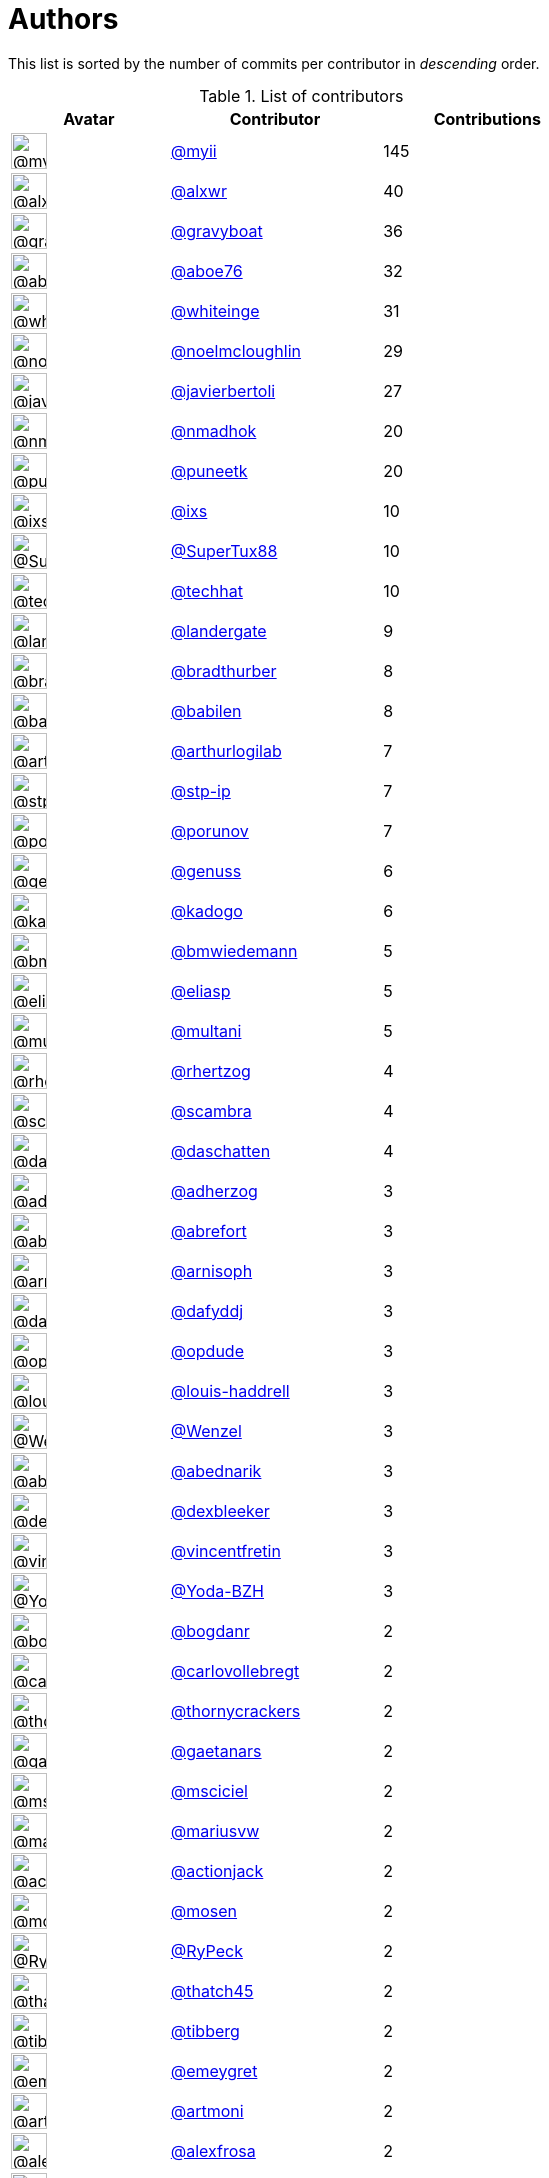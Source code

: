 = Authors

This list is sorted by the number of commits per contributor in
_descending_ order.

.List of contributors
[format="psv", separator="|", options="header", cols="^.<30a,<.<40a,^.<40d", width="100"]
|===
^.^|Avatar
<.^|Contributor
^.^|Contributions

|image::https://avatars.githubusercontent.com/u/10231489?v=4[@myii,36,36]
|https://github.com/myii[@myii^]
|145 

|image::https://avatars.githubusercontent.com/u/1920805?v=4[@alxwr,36,36]
|https://github.com/alxwr[@alxwr^]
|40 

|image::https://avatars.githubusercontent.com/u/1396878?v=4[@gravyboat,36,36]
|https://github.com/gravyboat[@gravyboat^]
|36

|image::https://avatars.githubusercontent.com/u/1800660?v=4[@aboe76,36,36]
|https://github.com/aboe76[@aboe76^]
|32 

|image::https://avatars.githubusercontent.com/u/91293?v=4[@whiteinge,36,36]
|https://github.com/whiteinge[@whiteinge^]
|31

|image::https://avatars.githubusercontent.com/u/13322818?v=4[@noelmcloughlin,36,36]
|https://github.com/noelmcloughlin[@noelmcloughlin^]
|29

|image::https://avatars.githubusercontent.com/u/242396?v=4[@javierbertoli,36,36]
|https://github.com/javierbertoli[@javierbertoli^]
|27

|image::https://avatars.githubusercontent.com/u/3374962?v=4[@nmadhok,36,36]
|https://github.com/nmadhok[@nmadhok^]
|20 

|image::https://avatars.githubusercontent.com/u/528061?v=4[@puneetk,36,36]
|https://github.com/puneetk[@puneetk^]
|20 

|image::https://avatars.githubusercontent.com/u/214768?v=4[@ixs,36,36]
|https://github.com/ixs[@ixs^]
|10 

|image::https://avatars.githubusercontent.com/u/458548?v=4[@SuperTux88,36,36]
|https://github.com/SuperTux88[@SuperTux88^]
|10

|image::https://avatars.githubusercontent.com/u/287147?v=4[@techhat,36,36]
|https://github.com/techhat[@techhat^]
|10 

|image::https://avatars.githubusercontent.com/u/904839?v=4[@landergate,36,36]
|https://github.com/landergate[@landergate^]
|9

|image::https://avatars.githubusercontent.com/u/3045456?v=4[@bradthurber,36,36]
|https://github.com/bradthurber[@bradthurber^]
|8

|image::https://avatars.githubusercontent.com/u/117961?v=4[@babilen,36,36]
|https://github.com/babilen[@babilen^]
|8 

|image::https://avatars.githubusercontent.com/u/445200?v=4[@arthurlogilab,36,36]
|https://github.com/arthurlogilab[@arthurlogilab^]
|7

|image::https://avatars.githubusercontent.com/u/3768412?v=4[@stp-ip,36,36]
|https://github.com/stp-ip[@stp-ip^]
|7 

|image::https://avatars.githubusercontent.com/u/17673243?v=4[@porunov,36,36]
|https://github.com/porunov[@porunov^]
|7 

|image::https://avatars.githubusercontent.com/u/3119969?v=4[@genuss,36,36]
|https://github.com/genuss[@genuss^]
|6 

|image::https://avatars.githubusercontent.com/u/5759396?v=4[@kadogo,36,36]
|https://github.com/kadogo[@kadogo^]
|6 

|image::https://avatars.githubusercontent.com/u/637990?v=4[@bmwiedemann,36,36]
|https://github.com/bmwiedemann[@bmwiedemann^]
|5

|image::https://avatars.githubusercontent.com/u/48491?v=4[@eliasp,36,36]
|https://github.com/eliasp[@eliasp^]
|5 

|image::https://avatars.githubusercontent.com/u/65311?v=4[@multani,36,36]
|https://github.com/multani[@multani^]
|5 

|image::https://avatars.githubusercontent.com/u/1013915?v=4[@rhertzog,36,36]
|https://github.com/rhertzog[@rhertzog^]
|4 

|image::https://avatars.githubusercontent.com/u/20515?v=4[@scambra,36,36]
|https://github.com/scambra[@scambra^]
|4 

|image::https://avatars.githubusercontent.com/u/2094680?v=4[@daschatten,36,36]
|https://github.com/daschatten[@daschatten^]
|4

|image::https://avatars.githubusercontent.com/u/1744181?v=4[@adherzog,36,36]
|https://github.com/adherzog[@adherzog^]
|3 

|image::https://avatars.githubusercontent.com/u/2192630?v=4[@abrefort,36,36]
|https://github.com/abrefort[@abrefort^]
|3 

|image::https://avatars.githubusercontent.com/u/1507504?v=4[@arnisoph,36,36]
|https://github.com/arnisoph[@arnisoph^]
|3 

|image::https://avatars.githubusercontent.com/u/4195158?v=4[@dafyddj,36,36]
|https://github.com/dafyddj[@dafyddj^]
|3 

|image::https://avatars.githubusercontent.com/u/312493?v=4[@opdude,36,36]
|https://github.com/opdude[@opdude^]
|3 

|image::https://avatars.githubusercontent.com/u/10925856?v=4[@louis-haddrell,36,36]
|https://github.com/louis-haddrell[@louis-haddrell^]
|3

|image::https://avatars.githubusercontent.com/u/964610?v=4[@Wenzel,36,36]
|https://github.com/Wenzel[@Wenzel^]
|3 

|image::https://avatars.githubusercontent.com/u/228723?v=4[@abednarik,36,36]
|https://github.com/abednarik[@abednarik^]
|3

|image::https://avatars.githubusercontent.com/u/12513495?v=4[@dexbleeker,36,36]
|https://github.com/dexbleeker[@dexbleeker^]
|3

|image::https://avatars.githubusercontent.com/u/112249?v=4[@vincentfretin,36,36]
|https://github.com/vincentfretin[@vincentfretin^]
|3

|image::https://avatars.githubusercontent.com/u/751889?v=4[@Yoda-BZH,36,36]
|https://github.com/Yoda-BZH[@Yoda-BZH^]
|3 

|image::https://avatars.githubusercontent.com/u/1079875?v=4[@bogdanr,36,36]
|https://github.com/bogdanr[@bogdanr^]
|2 

|image::https://avatars.githubusercontent.com/u/11229682?v=4[@carlovollebregt,36,36]
|https://github.com/carlovollebregt[@carlovollebregt^]
|2

|image::https://avatars.githubusercontent.com/u/4313010?v=4[@thornycrackers,36,36]
|https://github.com/thornycrackers[@thornycrackers^]
|2

|image::https://avatars.githubusercontent.com/u/29622411?v=4[@gaetanars,36,36]
|https://github.com/gaetanars[@gaetanars^]
|2

|image::https://avatars.githubusercontent.com/u/7060082?v=4[@msciciel,36,36]
|https://github.com/msciciel[@msciciel^]
|2 

|image::https://avatars.githubusercontent.com/u/201711?v=4[@mariusvw,36,36]
|https://github.com/mariusvw[@mariusvw^]
|2 

|image::https://avatars.githubusercontent.com/u/485400?v=4[@actionjack,36,36]
|https://github.com/actionjack[@actionjack^]
|2

|image::https://avatars.githubusercontent.com/u/316108?v=4[@mosen,36,36]
|https://github.com/mosen[@mosen^]
|2 

|image::https://avatars.githubusercontent.com/u/1244954?v=4[@RyPeck,36,36]
|https://github.com/RyPeck[@RyPeck^]
|2 

|image::https://avatars.githubusercontent.com/u/507599?v=4[@thatch45,36,36]
|https://github.com/thatch45[@thatch45^]
|2 

|image::https://avatars.githubusercontent.com/u/19413421?v=4[@tibberg,36,36]
|https://github.com/tibberg[@tibberg^]
|2 

|image::https://avatars.githubusercontent.com/u/15383526?v=4[@emeygret,36,36]
|https://github.com/emeygret[@emeygret^]
|2 

|image::https://avatars.githubusercontent.com/u/3609179?v=4[@artmoni,36,36]
|https://github.com/artmoni[@artmoni^]
|2 

|image::https://avatars.githubusercontent.com/u/5512529?v=4[@alexfrosa,36,36]
|https://github.com/alexfrosa[@alexfrosa^]
|2

|image::https://avatars.githubusercontent.com/u/20859482?v=4[@jhops-ab,36,36]
|https://github.com/jhops-ab[@jhops-ab^]
|1 

|image::https://avatars.githubusercontent.com/u/7612102?v=4[@isntall,36,36]
|https://github.com/isntall[@isntall^]
|1 

|image::https://avatars.githubusercontent.com/u/863137?v=4[@benjy,36,36]
|https://github.com/benjy[@benjy^]
|1 

|image::https://avatars.githubusercontent.com/u/20441?v=4[@iggy,36,36]
|https://github.com/iggy[@iggy^]
|1 

|image::https://avatars.githubusercontent.com/u/47893434?v=4[@chorne-togetherwork,36,36]
|https://github.com/chorne-togetherwork[@chorne-togetherwork^]
|1

|image::https://avatars.githubusercontent.com/u/130219?v=4[@corywright,36,36]
|https://github.com/corywright[@corywright^]
|1

|image::https://avatars.githubusercontent.com/u/1233212?v=4[@baby-gnu,36,36]
|https://github.com/baby-gnu[@baby-gnu^]
|1 

|image::https://avatars.githubusercontent.com/u/1640672?v=4[@ev0rtex,36,36]
|https://github.com/ev0rtex[@ev0rtex^]
|1 

|image::https://avatars.githubusercontent.com/u/42472863?v=4[@dimitry-unified-streaming,36,36]
|https://github.com/dimitry-unified-streaming[@dimitry-unified-streaming^]

|1

|image::https://avatars.githubusercontent.com/u/89458395?v=4[@fniepelt,36,36]
|https://github.com/fniepelt[@fniepelt^]
|1 

|image::https://avatars.githubusercontent.com/u/1194646?v=4[@fintanmm,36,36]
|https://github.com/fintanmm[@fintanmm^]
|1 

|image::https://avatars.githubusercontent.com/u/215487?v=4[@fcrozat,36,36]
|https://github.com/fcrozat[@fcrozat^]
|1 

|image::https://avatars.githubusercontent.com/u/38090329?v=4[@genaumann,36,36]
|https://github.com/genaumann[@genaumann^]
|1

|image::https://avatars.githubusercontent.com/u/41886?v=4[@jbouse,36,36]
|https://github.com/jbouse[@jbouse^]
|1 

|image::https://avatars.githubusercontent.com/u/377632?v=4[@jerrykan,36,36]
|https://github.com/jerrykan[@jerrykan^]
|1 

|image::https://avatars.githubusercontent.com/u/3703806?v=4[@jcristau,36,36]
|https://github.com/jcristau[@jcristau^]
|1 

|image::https://avatars.githubusercontent.com/u/5655231?v=4[@kpostrup,36,36]
|https://github.com/kpostrup[@kpostrup^]
|1 

|image::https://avatars.githubusercontent.com/u/783794?v=4[@morsik,36,36]
|https://github.com/morsik[@morsik^]
|1 

|image::https://avatars.githubusercontent.com/u/22311?v=4[@madssj,36,36]
|https://github.com/madssj[@madssj^]
|1 

|image::https://avatars.githubusercontent.com/u/1106959?v=4[@mpeeters,36,36]
|https://github.com/mpeeters[@mpeeters^]
|1 

|image::https://avatars.githubusercontent.com/u/7139195?v=4[@xenophonf,36,36]
|https://github.com/xenophonf[@xenophonf^]
|1

|image::https://avatars.githubusercontent.com/u/393545?v=4[@mshade,36,36]
|https://github.com/mshade[@mshade^]
|1 

|image::https://avatars.githubusercontent.com/u/1829924?v=4[@fujexo,36,36]
|https://github.com/fujexo[@fujexo^]
|1 

|image::https://avatars.githubusercontent.com/u/219695?v=4[@rmoorman,36,36]
|https://github.com/rmoorman[@rmoorman^]
|1 

|image::https://avatars.githubusercontent.com/u/1647923?v=4[@robruma,36,36]
|https://github.com/robruma[@robruma^]
|1 

|image::https://avatars.githubusercontent.com/u/1554646?v=4[@doublerr,36,36]
|https://github.com/doublerr[@doublerr^]
|1 

|image::https://avatars.githubusercontent.com/u/3667731?v=4[@netzvieh,36,36]
|https://github.com/netzvieh[@netzvieh^]
|1 

|image::https://avatars.githubusercontent.com/u/4156131?v=4[@skylerberg,36,36]
|https://github.com/skylerberg[@skylerberg^]
|1

|image::https://avatars.githubusercontent.com/u/7967223?v=4[@TiepiNL,36,36]
|https://github.com/TiepiNL[@TiepiNL^]
|1 

|image::https://avatars.githubusercontent.com/u/326786?v=4[@wido,36,36]
|https://github.com/wido[@wido^]
|1 

|image::https://avatars.githubusercontent.com/u/9978732?v=4[@abehling,36,36]
|https://github.com/abehling[@abehling^]
|1 

|image::https://avatars.githubusercontent.com/u/1021809?v=4[@ardin,36,36]
|https://github.com/ardin[@ardin^]
|1 

|image::https://avatars.githubusercontent.com/u/17029228?v=4[@mcarlton00,36,36]
|https://github.com/mcarlton00[@mcarlton00^]
|1

|image::https://avatars.githubusercontent.com/u/924183?v=4[@mschiff,36,36]
|https://github.com/mschiff[@mschiff^]
|1 

|image::https://avatars.githubusercontent.com/u/2869?v=4[@nigelsim,36,36]
|https://github.com/nigelsim[@nigelsim^]
|1 

|image::https://avatars.githubusercontent.com/u/55587680?v=4[@srse,36,36]
|https://github.com/srse[@srse^]
|1 

|image::https://avatars.githubusercontent.com/u/46799934?v=4[@sticky-note,36,36]
|https://github.com/sticky-note[@sticky-note^]
|1

|image::https://avatars.githubusercontent.com/u/18380701?v=4[@tsenay,36,36]
|https://github.com/tsenay[@tsenay^]
|1 

|image::https://avatars.githubusercontent.com/u/2089076?v=4[@ze42,36,36]
|https://github.com/ze42[@ze42^]
|1
|===

'''''

Auto-generated by a https://github.com/myii/maintainer[forked version^]
of https://github.com/gaocegege/maintainer[gaocegege/maintainer^] on
2021-10-20.
